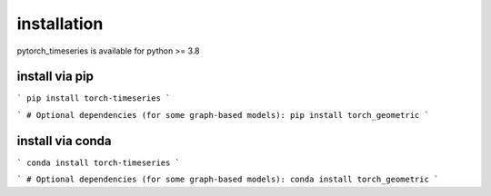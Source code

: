 .. vim: syntax=rst

installation
======================

pytorch_timeseries is available for python >= 3.8



install via pip 
----------------------

```
pip install torch-timeseries
```

```
# Optional dependencies (for some graph-based models):
pip install torch_geometric
```


install via conda
----------------------
```
conda install torch-timeseries
```

```
# Optional dependencies (for some graph-based models):
conda install torch_geometric
```
